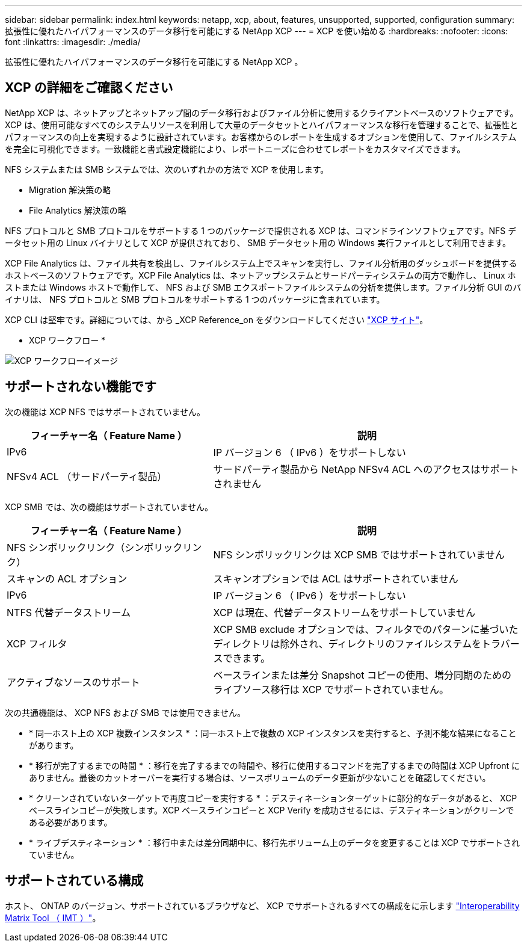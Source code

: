 ---
sidebar: sidebar 
permalink: index.html 
keywords: netapp, xcp, about, features, unsupported, supported, configuration 
summary: 拡張性に優れたハイパフォーマンスのデータ移行を可能にする NetApp XCP 
---
= XCP を使い始める
:hardbreaks:
:nofooter: 
:icons: font
:linkattrs: 
:imagesdir: ./media/


[role="lead"]
拡張性に優れたハイパフォーマンスのデータ移行を可能にする NetApp XCP 。



== XCP の詳細をご確認ください

NetApp XCP は、ネットアップとネットアップ間のデータ移行およびファイル分析に使用するクライアントベースのソフトウェアです。XCP は、使用可能なすべてのシステムリソースを利用して大量のデータセットとハイパフォーマンスな移行を管理することで、拡張性とパフォーマンスの向上を実現するように設計されています。お客様からのレポートを生成するオプションを使用して、ファイルシステムを完全に可視化できます。一致機能と書式設定機能により、レポートニーズに合わせてレポートをカスタマイズできます。

NFS システムまたは SMB システムでは、次のいずれかの方法で XCP を使用します。

* Migration 解決策の略
* File Analytics 解決策の略


NFS プロトコルと SMB プロトコルをサポートする 1 つのパッケージで提供される XCP は、コマンドラインソフトウェアです。NFS データセット用の Linux バイナリとして XCP が提供されており、 SMB データセット用の Windows 実行ファイルとして利用できます。

XCP File Analytics は、ファイル共有を検出し、ファイルシステム上でスキャンを実行し、ファイル分析用のダッシュボードを提供するホストベースのソフトウェアです。XCP File Analytics は、ネットアップシステムとサードパーティシステムの両方で動作し、 Linux ホストまたは Windows ホストで動作して、 NFS および SMB エクスポートファイルシステムの分析を提供します。ファイル分析 GUI のバイナリは、 NFS プロトコルと SMB プロトコルをサポートする 1 つのパッケージに含まれています。

XCP CLI は堅牢です。詳細については、から _XCP Reference_on をダウンロードしてください link:https://xcp.netapp.com/["XCP サイト"^]。

* XCP ワークフロー *

image:xcp_image1.png["XCP ワークフローイメージ"]



== サポートされない機能です

次の機能は XCP NFS ではサポートされていません。

[cols="40,60"]
|===
| フィーチャー名（ Feature Name ） | 説明 


| IPv6 | IP バージョン 6 （ IPv6 ）をサポートしない 


| NFSv4 ACL （サードパーティ製品） | サードパーティ製品から NetApp NFSv4 ACL へのアクセスはサポートされません 
|===
XCP SMB では、次の機能はサポートされていません。

[cols="40,60"]
|===
| フィーチャー名（ Feature Name ） | 説明 


| NFS シンボリックリンク（シンボリックリンク） | NFS シンボリックリンクは XCP SMB ではサポートされていません 


| スキャンの ACL オプション | スキャンオプションでは ACL はサポートされていません 


| IPv6 | IP バージョン 6 （ IPv6 ）をサポートしない 


| NTFS 代替データストリーム | XCP は現在、代替データストリームをサポートしていません 


| XCP フィルタ | XCP SMB exclude オプションでは、フィルタでのパターンに基づいたディレクトリは除外され、ディレクトリのファイルシステムをトラバースできます。 


| アクティブなソースのサポート | ベースラインまたは差分 Snapshot コピーの使用、増分同期のためのライブソース移行は XCP でサポートされていません。 
|===
次の共通機能は、 XCP NFS および SMB では使用できません。

* * 同一ホスト上の XCP 複数インスタンス * ：同一ホスト上で複数の XCP インスタンスを実行すると、予測不能な結果になることがあります。
* * 移行が完了するまでの時間 * ：移行を完了するまでの時間や、移行に使用するコマンドを完了するまでの時間は XCP Upfront にありません。最後のカットオーバーを実行する場合は、ソースボリュームのデータ更新が少ないことを確認してください。
* * クリーンされていないターゲットで再度コピーを実行する * ：デスティネーションターゲットに部分的なデータがあると、 XCP ベースラインコピーが失敗します。XCP ベースラインコピーと XCP Verify を成功させるには、デスティネーションがクリーンである必要があります。
* * ライブデスティネーション * ：移行中または差分同期中に、移行先ボリューム上のデータを変更することは XCP でサポートされていません。




== サポートされている構成

ホスト、 ONTAP のバージョン、サポートされているブラウザなど、 XCP でサポートされるすべての構成をに示します link:https://mysupport.netapp.com/matrix/["Interoperability Matrix Tool （ IMT ）"^]。
